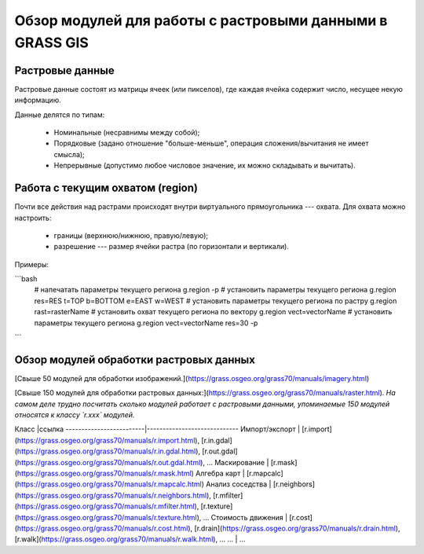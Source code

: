 Обзор модулей для работы с растровыми данными в GRASS GIS
=========================================================

Растровые данные
----------------

Растровые данные состоят из матрицы ячеек (или пикселов), где каждая ячейка содержит число, несущее некую информацию.

Данные делятся по типам:

 * Номинальные (несравнимы между собой);
 * Порядковые (задано отношение "больше-меньше", операция сложения/вычитания не имеет смысла);
 * Непрерывные (допустимо любое числовое значение, их можно складывать и вычитать).

Работа с текущим охватом (region)
---------------------------------

Почти все действия над растрами происходят внутри виртуального прямоугольника --- охвата. Для охвата можно настроить:

 * границы (верхнюю/нижнюю, правую/левую);
 * разрешение --- размер ячейки растра (по горизонтали и вертикали).

Примеры:

```bash
    # напечатать параметры текущего региона
    g.region -p
    # установить параметры текущего региона
    g.region res=RES t=TOP b=BOTTOM e=EAST w=WEST
    # установить параметры текущего региона по растру
    g.region rast=rasterName
    # установить охват текущего региона по вектору
    g.region vect=vectorName
    # установить параметры текущего региона
    g.region vect=vectorName res=30 -p
```

Обзор модулей обработки растровых данных
----------------------------------------

[Свыше 50 модулей для обработки изображений.](https://grass.osgeo.org/grass70/manuals/imagery.html)

[Свыше 150 модулей для обработки растровых данных:](https://grass.osgeo.org/grass70/manuals/raster.html). *На самом деле трудно посчитать сколько модулей работает с растровыми данными, упоминаемые 150 модулей относятся к классу `r.xxx` модулей.*




Класс                    |ссылка
-------------------------|-----------------------------
Импорт/экспорт           | [r.import](https://grass.osgeo.org/grass70/manuals/r.import.html), [r.in.gdal](https://grass.osgeo.org/grass70/manuals/r.in.gdal.html), [r.out.gdal](https://grass.osgeo.org/grass70/manuals/r.out.gdal.html), ...
Маскирование             | [r.mask](https://grass.osgeo.org/grass70/manuals/r.mask.html)
Алгебра карт             | [r.mapcalc](https://grass.osgeo.org/grass70/manuals/r.mapcalc.html)
Анализ соседства         | [r.neighbors](https://grass.osgeo.org/grass70/manuals/r.neighbors.html), [r.mfilter](https://grass.osgeo.org/grass70/manuals/r.mfilter.html), [r.texture](https://grass.osgeo.org/grass70/manuals/r.texture.html), ...
Стоимость движения       | [r.cost](https://grass.osgeo.org/grass70/manuals/r.cost.html), [r.drain](https://grass.osgeo.org/grass70/manuals/r.drain.html), [r.walk](https://grass.osgeo.org/grass70/manuals/r.walk.html), ...
...                      | ...


